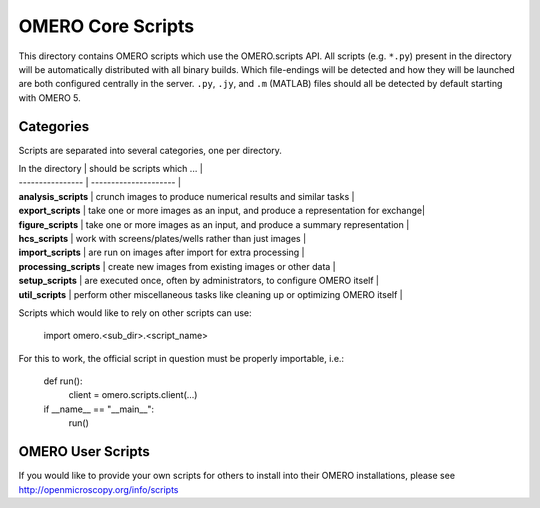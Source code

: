 OMERO Core Scripts
==================

This directory contains OMERO scripts which use the
OMERO.scripts API. All scripts (e.g. ``*.py``) present in the
directory will be automatically distributed with all binary
builds. Which file-endings will be detected and how they
will be launched are both configured centrally in the server.
``.py``, ``.jy``, and ``.m`` (MATLAB) files should all be detected
by default starting with OMERO 5.


Categories
----------

Scripts are separated into several categories, one per directory.

| In the directory       | should be scripts which ...                                                   |
| ----------------       | ---------------------                                                         |
| **analysis_scripts**   | crunch images to produce numerical results and similar tasks                  |
| **export_scripts**     | take one or more images as an input, and produce a representation for exchange|
| **figure_scripts**     | take one or more images as an input, and produce a summary representation     |
| **hcs_scripts**        | work with screens/plates/wells rather than just images                        |
| **import_scripts**     | are run on images after import for extra processing                           |
| **processing_scripts** | create new images from existing images or other data                          |
| **setup_scripts**      | are executed once, often by administrators, to configure OMERO itself         |
| **util_scripts**       | perform other miscellaneous tasks like cleaning up or optimizing OMERO itself |


Scripts which would like to rely on other scripts can
use:

    import omero.<sub_dir>.<script_name>

For this to work, the official script in question must
be properly importable, i.e.:

    def run():
        client = omero.scripts.client(...)

    if __name__ == "__main__":
        run()


OMERO User Scripts
------------------

If you would like to provide your own scripts for others to install
into their OMERO installations, please see http://openmicroscopy.org/info/scripts

